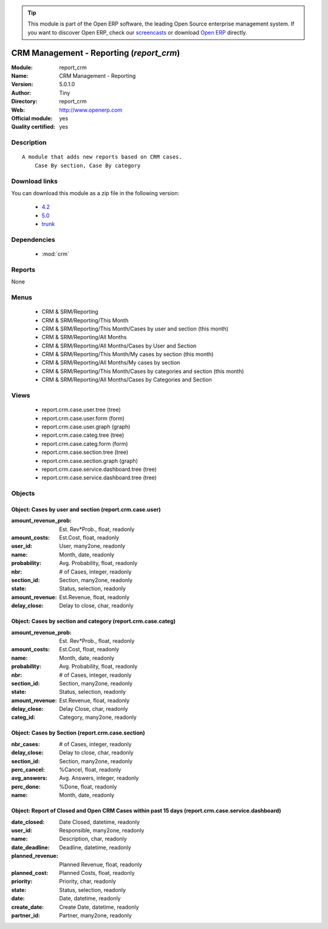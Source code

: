
.. module:: report_crm
    :synopsis: CRM Management - Reporting (Official, Quality Certified)
    :noindex:
.. 

.. raw:: html

      <br />
    <link rel="stylesheet" href="../_static/hide_objects_in_sidebar.css" type="text/css" />

.. tip:: This module is part of the Open ERP software, the leading Open Source 
  enterprise management system. If you want to discover Open ERP, check our 
  `screencasts <http://openerp.tv>`_ or download 
  `Open ERP <http://openerp.com>`_ directly.

.. raw:: html

    <div class="js-kit-rating" title="" permalink="" standalone="yes" path="/report_crm"></div>
    <script src="http://js-kit.com/ratings.js"></script>

CRM Management - Reporting (*report_crm*)
=========================================
:Module: report_crm
:Name: CRM Management - Reporting
:Version: 5.0.1.0
:Author: Tiny
:Directory: report_crm
:Web: http://www.openerp.com
:Official module: yes
:Quality certified: yes

Description
-----------

::

  A module that adds new reports based on CRM cases.
      Case By section, Case By category

Download links
--------------

You can download this module as a zip file in the following version:

  * `4.2 <http://www.openerp.com/download/modules/4.2/report_crm.zip>`_
  * `5.0 <http://www.openerp.com/download/modules/5.0/report_crm.zip>`_
  * `trunk <http://www.openerp.com/download/modules/trunk/report_crm.zip>`_


Dependencies
------------

 * :mod:`crm`

Reports
-------

None


Menus
-------

 * CRM & SRM/Reporting
 * CRM & SRM/Reporting/This Month
 * CRM & SRM/Reporting/This Month/Cases by user and section (this month)
 * CRM & SRM/Reporting/All Months
 * CRM & SRM/Reporting/All Months/Cases by User and Section
 * CRM & SRM/Reporting/This Month/My cases by section (this month)
 * CRM & SRM/Reporting/All Months/My cases by section
 * CRM & SRM/Reporting/This Month/Cases by categories and section (this month)
 * CRM & SRM/Reporting/All Months/Cases by Categories and Section

Views
-----

 * report.crm.case.user.tree (tree)
 * report.crm.case.user.form (form)
 * report.crm.case.user.graph (graph)
 * report.crm.case.categ.tree (tree)
 * report.crm.case.categ.form (form)
 * report.crm.case.section.tree (tree)
 * report.crm.case.section.graph (graph)
 * report.crm.case.service.dashboard.tree (tree)
 * report.crm.case.service.dashboard.tree (tree)


Objects
-------

Object: Cases by user and section (report.crm.case.user)
########################################################



:amount_revenue_prob: Est. Rev*Prob., float, readonly





:amount_costs: Est.Cost, float, readonly





:user_id: User, many2one, readonly





:name: Month, date, readonly





:probability: Avg. Probability, float, readonly





:nbr: # of Cases, integer, readonly





:section_id: Section, many2one, readonly





:state: Status, selection, readonly





:amount_revenue: Est.Revenue, float, readonly





:delay_close: Delay to close, char, readonly




Object: Cases by section and category (report.crm.case.categ)
#############################################################



:amount_revenue_prob: Est. Rev*Prob., float, readonly





:amount_costs: Est.Cost, float, readonly





:name: Month, date, readonly





:probability: Avg. Probability, float, readonly





:nbr: # of Cases, integer, readonly





:section_id: Section, many2one, readonly





:state: Status, selection, readonly





:amount_revenue: Est.Revenue, float, readonly





:delay_close: Delay Close, char, readonly





:categ_id: Category, many2one, readonly




Object: Cases by Section (report.crm.case.section)
##################################################



:nbr_cases: # of Cases, integer, readonly





:delay_close: Delay to close, char, readonly





:section_id: Section, many2one, readonly





:perc_cancel: %Cancel, float, readonly





:avg_answers: Avg. Answers, integer, readonly





:perc_done: %Done, float, readonly





:name: Month, date, readonly




Object: Report of Closed and Open CRM Cases within past 15 days (report.crm.case.service.dashboard)
###################################################################################################



:date_closed: Date Closed, datetime, readonly





:user_id: Responsible, many2one, readonly





:name: Description, char, readonly





:date_deadline: Deadline, datetime, readonly





:planned_revenue: Planned Revenue, float, readonly





:planned_cost: Planned Costs, float, readonly





:priority: Priority, char, readonly





:state: Status, selection, readonly





:date: Date, datetime, readonly





:create_date: Create Date, datetime, readonly





:partner_id: Partner, many2one, readonly


